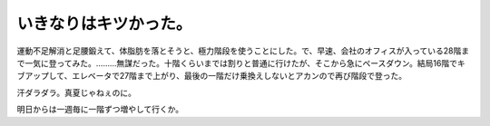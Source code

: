 いきなりはキツかった。
======================

運動不足解消と足腰鍛えて、体脂肪を落とそうと、極力階段を使うことにした。で、早速、会社のオフィスが入っている28階まで一気に登ってみた。………無謀だった。十階くらいまでは割りと普通に行けたが、そこから急にペースダウン。結局16階でキブアップして、エレベータで27階まで上がり、最後の一階だけ乗換えしないとアカンので再び階段で登った。

汗ダラダラ。真夏じゃねぇのに。

明日からは一週毎に一階ずつ増やして行くか。






.. author:: default
.. categories:: life
.. tags::
.. comments::

